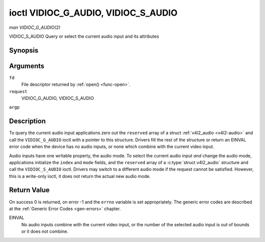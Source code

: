 .. -*- coding: utf-8; mode: rst -*-

.. _vidioc-g-audio:

************************************
ioctl VIDIOC_G_AUDIO, VIDIOC_S_AUDIO
************************************

*man VIDIOC_G_AUDIO(2)*

VIDIOC_S_AUDIO
Query or select the current audio input and its attributes


Synopsis
========

.. c:function:: int ioctl( int fd, int request, struct v4l2_audio *argp )

.. c:function:: int ioctl( int fd, int request, const struct v4l2_audio *argp )

Arguments
=========

``fd``
    File descriptor returned by :ref:`open() <func-open>`.

``request``
    VIDIOC_G_AUDIO, VIDIOC_S_AUDIO

``argp``


Description
===========

To query the current audio input applications zero out the ``reserved``
array of a struct :ref:`v4l2_audio <v4l2-audio>` and call the
``VIDIOC_G_AUDIO`` ioctl with a pointer to this structure. Drivers fill
the rest of the structure or return an EINVAL error code when the device
has no audio inputs, or none which combine with the current video input.

Audio inputs have one writable property, the audio mode. To select the
current audio input *and* change the audio mode, applications initialize
the ``index`` and ``mode`` fields, and the ``reserved`` array of a
:c:type:`struct v4l2_audio` structure and call the ``VIDIOC_S_AUDIO``
ioctl. Drivers may switch to a different audio mode if the request
cannot be satisfied. However, this is a write-only ioctl, it does not
return the actual new audio mode.


.. _v4l2-audio:

.. flat-table:: struct v4l2_audio
    :header-rows:  0
    :stub-columns: 0
    :widths:       1 1 2


    -  .. row 1

       -  __u32

       -  ``index``

       -  Identifies the audio input, set by the driver or application.

    -  .. row 2

       -  __u8

       -  ``name``\ [32]

       -  Name of the audio input, a NUL-terminated ASCII string, for
          example: "Line In". This information is intended for the user,
          preferably the connector label on the device itself.

    -  .. row 3

       -  __u32

       -  ``capability``

       -  Audio capability flags, see :ref:`audio-capability`.

    -  .. row 4

       -  __u32

       -  ``mode``

       -  Audio mode flags set by drivers and applications (on
          ``VIDIOC_S_AUDIO`` ioctl), see :ref:`audio-mode`.

    -  .. row 5

       -  __u32

       -  ``reserved``\ [2]

       -  Reserved for future extensions. Drivers and applications must set
          the array to zero.



.. _audio-capability:

.. flat-table:: Audio Capability Flags
    :header-rows:  0
    :stub-columns: 0
    :widths:       3 1 4


    -  .. row 1

       -  ``V4L2_AUDCAP_STEREO``

       -  0x00001

       -  This is a stereo input. The flag is intended to automatically
          disable stereo recording etc. when the signal is always monaural.
          The API provides no means to detect if stereo is *received*,
          unless the audio input belongs to a tuner.

    -  .. row 2

       -  ``V4L2_AUDCAP_AVL``

       -  0x00002

       -  Automatic Volume Level mode is supported.



.. _audio-mode:

.. flat-table:: Audio Mode Flags
    :header-rows:  0
    :stub-columns: 0
    :widths:       3 1 4


    -  .. row 1

       -  ``V4L2_AUDMODE_AVL``

       -  0x00001

       -  AVL mode is on.



Return Value
============

On success 0 is returned, on error -1 and the ``errno`` variable is set
appropriately. The generic error codes are described at the
:ref:`Generic Error Codes <gen-errors>` chapter.

EINVAL
    No audio inputs combine with the current video input, or the number
    of the selected audio input is out of bounds or it does not combine.


.. ------------------------------------------------------------------------------
.. This file was automatically converted from DocBook-XML with the dbxml
.. library (https://github.com/return42/sphkerneldoc). The origin XML comes
.. from the linux kernel, refer to:
..
.. * https://github.com/torvalds/linux/tree/master/Documentation/DocBook
.. ------------------------------------------------------------------------------
